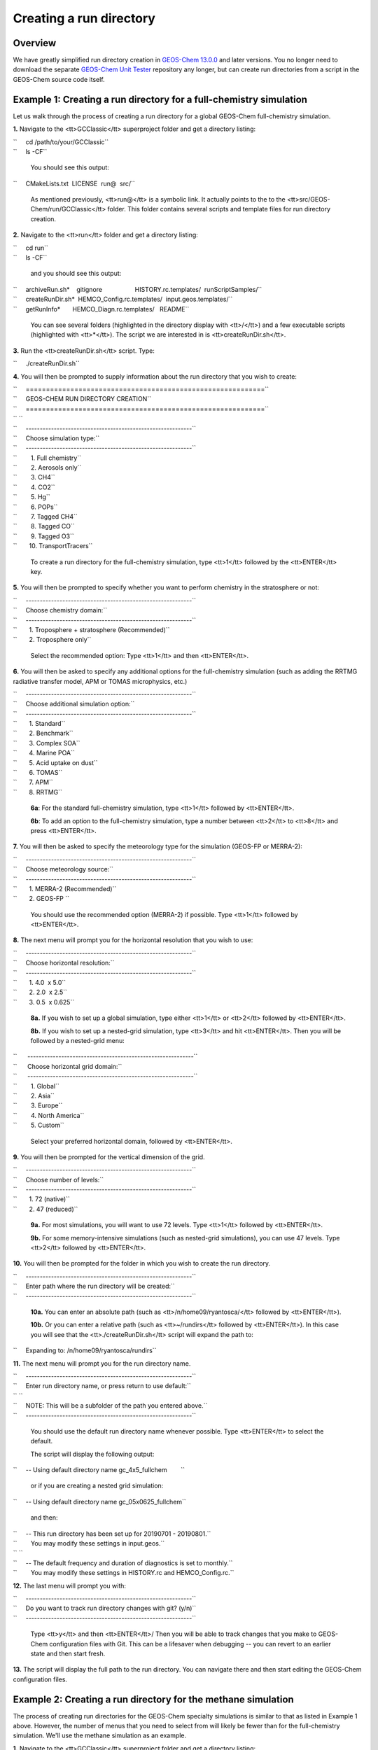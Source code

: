 
Creating a run directory
========================

Overview
--------

We have greatly simplified run directory creation in `GEOS-Chem
13.0.0 <GEOS-Chem_13.0.0>`__ and later versions. You no longer need to
download the separate `GEOS-Chem Unit Tester <GEOS-Chem_Unit_Tester>`__
repository any longer, but can create run directories from a script in
the GEOS-Chem source code itself.

.. _example_1_creating_a_run_directory_for_a_full_chemistry_simulation:

Example 1: Creating a run directory for a full-chemistry simulation
-------------------------------------------------------------------

Let us walk through the process of creating a run directory for a global
GEOS-Chem full-chemistry simulation.

**1.** Navigate to the <tt>GCClassic</tt> superproject folder and get a
directory listing:

| ``     cd /path/to/your/GCClassic``
| ``     ls -CF``

   You should see this output:

``     CMakeLists.txt  LICENSE  run@  src/``

   As mentioned previously, <tt>run@</tt> is a symbolic link. It
   actually points to the to the <tt>src/GEOS-Chem/run/GCClassic</tt>
   folder. This folder contains several scripts and template files for
   run directory creation.

**2.** Navigate to the <tt>run</tt> folder and get a directory listing:

| ``     cd run``
| ``     ls -CF``

   and you should see this output:

| ``     archiveRun.sh*    gitignore                   HISTORY.rc.templates/  runScriptSamples/``
| ``     createRunDir.sh*  HEMCO_Config.rc.templates/  input.geos.templates/``
| ``     getRunInfo*       HEMCO_Diagn.rc.templates/   README``

   You can see several folders (highlighted in the directory display
   with <tt>/</tt>) and a few executable scripts (highlighted with
   <tt>*</tt>). The script we are interested in is
   <tt>createRunDir.sh</tt>.

**3.** Run the <tt>createRunDir.sh</tt> script. Type:

``     ./createRunDir.sh``

**4.** You will then be prompted to supply information about the run
directory that you wish to create:

| ``     ===========================================================``
| ``     GEOS-CHEM RUN DIRECTORY CREATION``
| ``     ===========================================================``
| `` ``
| ``     -----------------------------------------------------------``
| ``     Choose simulation type:``
| ``     -----------------------------------------------------------``
| ``        1. Full chemistry``
| ``        2. Aerosols only``
| ``        3. CH4``
| ``        4. CO2``
| ``        5. Hg``
| ``        6. POPs``
| ``        7. Tagged CH4``
| ``        8. Tagged CO``
| ``        9. Tagged O3``
| ``       10. TransportTracers``

   To create a run directory for the full-chemistry simulation, type
   <tt>1</tt> followed by the <tt>ENTER</tt> key.

**5.** You will then be prompted to specify whether you want to perform
chemistry in the stratosphere or not:

| ``     -----------------------------------------------------------``
| ``     Choose chemistry domain:``
| ``     -----------------------------------------------------------``
| ``       1. Troposphere + stratosphere (Recommended)``
| ``       2. Troposphere only``

   Select the recommended option: Type <tt>1</tt> and then
   <tt>ENTER</tt>.

**6.** You will then be asked to specify any additional options for the
full-chemistry simulation (such as adding the RRTMG radiative transfer
model, APM or TOMAS microphysics, etc.)

| ``     -----------------------------------------------------------``
| ``     Choose additional simulation option:``
| ``     -----------------------------------------------------------``
| ``       1. Standard``
| ``       2. Benchmark``
| ``       3. Complex SOA``
| ``       4. Marine POA``
| ``       5. Acid uptake on dust``
| ``       6. TOMAS``
| ``       7. APM``
| ``       8. RRTMG``

   **6a**: For the standard full-chemistry simulation, type <tt>1</tt>
   followed by <tt>ENTER</tt>.

   **6b**: To add an option to the full-chemistry simulation, type a
   number between <tt>2</tt> to <tt>8</tt> and press <tt>ENTER</tt>.

**7.** You will then be asked to specify the meteorology type for the
simulation (GEOS-FP or MERRA-2):

| ``     -----------------------------------------------------------``
| ``     Choose meteorology source:``
| ``     -----------------------------------------------------------``
| ``       1. MERRA-2 (Recommended)``
| ``       2. GEOS-FP ``

   You should use the recommended option (MERRA-2) if possible. Type
   <tt>1</tt> followed by <tt>ENTER</tt>.

**8.** The next menu will prompt you for the horizontal resolution that
you wish to use:

| ``     -----------------------------------------------------------``
| ``     Choose horizontal resolution:``
| ``     -----------------------------------------------------------``
| ``       1. 4.0  x 5.0``
| ``       2. 2.0  x 2.5``
| ``       3. 0.5  x 0.625``

   **8a.** If you wish to set up a global simulation, type either
   <tt>1</tt> or <tt>2</tt> followed by <tt>ENTER</tt>.

   **8b.** If you wish to set up a nested-grid simulation, type
   <tt>3</tt> and hit <tt>ENTER</tt>. Then you will be followed by a
   nested-grid menu:

| ``      -----------------------------------------------------------``
| ``      Choose horizontal grid domain:``
| ``      -----------------------------------------------------------``
| ``        1. Global``
| ``        2. Asia``
| ``        3. Europe``
| ``        4. North America``
| ``        5. Custom``

   Select your preferred horizontal domain, followed by <tt>ENTER</tt>.

**9.** You will then be prompted for the vertical dimension of the grid.

| ``     -----------------------------------------------------------``
| ``     Choose number of levels:``
| ``     -----------------------------------------------------------``
| ``       1. 72 (native)``
| ``       2. 47 (reduced)``

   **9a.** For most simulations, you will want to use 72 levels. Type
   <tt>1</tt> followed by <tt>ENTER</tt>.

   **9b.** For some memory-intensive simulations (such as nested-grid
   simulations), you can use 47 levels. Type <tt>2</tt> followed by
   <tt>ENTER</tt>.

**10.** You will then be prompted for the folder in which you wish to
create the run directory.

| ``     -----------------------------------------------------------``
| ``     Enter path where the run directory will be created:``
| ``     -----------------------------------------------------------``

   **10a.** You can enter an absolute path (such as
   <tt>/n/home09/ryantosca/</tt> followed by <tt>ENTER</tt>).

   **10b.** Or you can enter a relative path (such as <tt>~/rundirs</tt>
   followed by <tt>ENTER</tt>). In this case you will see that the
   <tt>./createRunDir.sh</tt> script will expand the path to:

``     Expanding to: /n/home09/ryantosca/rundirs``

**11.** The next menu will prompt you for the run directory name.

| ``     -----------------------------------------------------------``
| ``     Enter run directory name, or press return to use default:``
| `` ``
| ``     NOTE: This will be a subfolder of the path you entered above.``
| ``     -----------------------------------------------------------``

   You should use the default run directory name whenever possible. Type
   <tt>ENTER</tt> to select the default.

   The script will display the following output:

``     -- Using default directory name gc_4x5_fullchem        ``

   or if you are creating a nested grid simulation:

``     -- Using default directory name gc_05x0625_fullchem``

   and then:

| ``     -- This run directory has been set up for 20190701 - 20190801.``
| ``        You may modify these settings in input.geos.``
| `` ``
| ``     -- The default frequency and duration of diagnostics is set to monthly.``
| ``        You may modify these settings in HISTORY.rc and HEMCO_Config.rc.``

**12.** The last menu will prompt you with:

| ``     -----------------------------------------------------------``
| ``     Do you want to track run directory changes with git? (y/n)``
| ``     -----------------------------------------------------------``

   Type <tt>y</tt> and then <tt>ENTER</tt>/ Then you will be able to
   track changes that you make to GEOS-Chem configuration files with
   Git. This can be a lifesaver when debugging -- you can revert to an
   earlier state and then start fresh.

**13.** The script will display the full path to the run directory. You
can navigate there and then start editing the GEOS-Chem configuration
files.

.. _example_2_creating_a_run_directory_for_the_methane_simulation:

Example 2: Creating a run directory for the methane simulation
--------------------------------------------------------------

The process of creating run directories for the GEOS-Chem specialty
simulations is similar to that as listed in Example 1 above. However,
the number of menus that you need to select from will likely be fewer
than for the full-chemistry simulation. We'll use the methane simulation
as an example.

**1.** Navigate to the <tt>GCClassic</tt> superproject folder and get a
directory listing:

| ``     cd /path/to/your/GCClassic``
| ``     ls -CF``

   You should see this output:

``     CMakeLists.txt  LICENSE  run@  src/``

   As mentioned previously, <tt>run@</tt> is a symbolic link. It
   actually points to the to the <tt>src/GEOS-Chem/run/GCClassic</tt>
   folder. This folder contains several scripts and template files for
   run directory creation.

**2.** Navigate to the <tt>run</tt> folder and get a directory listing:

| ``     cd run``
| ``     ls -CF``

   and you should see this output:

| ``     archiveRun.sh*    gitignore                   HISTORY.rc.templates/  runScriptSamples/``
| ``     createRunDir.sh*  HEMCO_Config.rc.templates/  input.geos.templates/``
| ``     getRunInfo*       HEMCO_Diagn.rc.templates/   README``

   You can see several folders (highlighted in the directory display
   with <tt>/</tt>) and a few executable scripts (highlighted with
   <tt>*</tt>). The script we are interested in is
   <tt>createRunDir.sh</tt>.

**3.** Run the <tt>createRunDir.sh</tt>. Type:

``     ./createRunDir.sh``

**4.** You will then be prompted to supply information about the run
directory that you wish to create:

| ``     ===========================================================``
| ``     GEOS-CHEM RUN DIRECTORY CREATION``
| ``     ===========================================================``
| `` ``
| ``     -----------------------------------------------------------``
| ``     Choose simulation type:``
| ``     -----------------------------------------------------------``
| ``        1. Full chemistry``
| ``        2. Aerosols only``
| ``        3. CH4``
| ``        4. CO2``
| ``        5. Hg``
| ``        6. POPs``
| ``        7. Tagged CH4``
| ``        8. Tagged CO``
| ``        9. Tagged O3``
| ``       10. TransportTracers``

   To select the GEOS-Chem methane specialty simulation, type <tt>3</tt>
   followed by <tt>ENTER</tt>.

**5.** You will then be asked to specify the meteorology type for the
simulation (GEOS-FP or MERRA-2):

| ``     -----------------------------------------------------------``
| ``     Choose meteorology source:``
| ``     -----------------------------------------------------------``
| ``       1. MERRA-2 (Recommended)``
| ``       2. GEOS-FP ``

   To accept the recommended meteorology (MERRA-2), type <tt>1</tt>
   followed by <tt>ENTER</tt>.

**6.** The next menu will prompt you for the horizontal resolution that
you wish to use:

| ``     -----------------------------------------------------------``
| ``     Choose horizontal resolution:``
| ``     -----------------------------------------------------------``
| ``       1. 4.0  x 5.0``
| ``       2. 2.0  x 2.5``
| ``       3. 0.5  x 0.625``

   **6a.** If you wish to set up global simulation, type either
   <tt>1</tt> or <tt>2</tt> followed by <tt>ENTER</tt>.

   **6b.** If you wish to set up a nested-grid simulation, type
   <tt>3</tt> and hit <tt>ENTER</tt>. Then you will be followed by a
   nested-grid menu:

| ``     -----------------------------------------------------------``
| ``     Choose horizontal grid domain:``
| ``     -----------------------------------------------------------``
| ``       1. Global``
| ``       2. Asia``
| ``       3. Europe``
| ``       4. North America``
| ``       5. Custom``

   Type the number of your preferred option and then hit <tt>ENTER</tt>.

**7.** You will then be prompted for the vertical dimension of the grid.

| ``     -----------------------------------------------------------``
| ``     Choose number of levels:``
| ``     -----------------------------------------------------------``
| ``       1. 72 (native)``
| ``       2. 47 (reduced)``

   **7a.** For most simulations, you will want to use 72 levels. Type
   <tt>1</tt> followed by <tt>ENTER</tt>

   **7b.** For some memory-intensive simulations (such as nested-grid
   simulations), you can use 47 levels. Type <tt>2</tt> followed by
   <tt>ENTER</tt>.

**8.** You will then be prompted for the folder in which you wish to
create the run directory.

| ``     -----------------------------------------------------------``
| ``     Enter path where the run directory will be created:``
| ``     -----------------------------------------------------------``

   **8a.** You enter this an absolute path (such as
   <tt>/n/home09/ryantosca/</tt> followed by <tt>ENTER</tt>).

   **8b.** Or you can enter a relative path (such as <tt>~/rundirs</tt>
   followed by <tt>ENTER</tt>). In this case you will see that the
   <tt>./createRunDir.sh</tt> script will expand the path to:

``Expanding to: /n/home09/ryantosca/rundirs``

**9.** The next menu will prompt you for the run directory name.

| ``     -----------------------------------------------------------``
| ``     Enter run directory name, or press return to use default:``
| ``  ``
| ``     NOTE: This will be a subfolder of the path you entered above.``
| ``     -----------------------------------------------------------``

   You should use the default run directory name whenever possible. Type
   <tt>ENTER</tt>. The script will display the following output:

| ``     -- Using default directory name gc_4x5_CH4       ``
| `` ``

   or if you are creating a nested grid simulation:

``     -- Using default directory name gc_05x0625_CH4``

   and then:

| ``     -- This run directory has been set up for 20190701 - 20190801.``
| ``        You may modify these settings in input.geos.``
| `` ``
| ``     -- The default frequency and duration of diagnostics is set to monthly.``
| ``        You may modify these settings in HISTORY.rc and HEMCO_Config.rc.``

**10.** The last menu will prompt you with:

| ``     -----------------------------------------------------------``
| ``     Do you want to track run directory changes with git? (y/n)``
| ``     -----------------------------------------------------------``

   Type <tt>y</tt> and then <tt>ENTER</tt>/ Then you will be able to
   track changes that you make to GEOS-Chem configuration files with
   Git. This can be a lifesaver when debugging -- you can revert to an
   earlier state and then start fresh.

**11.** The script will display the full path to the run directory. You
can navigate there and then start editing the GEOS-Chem configuration
files.

.. _configuring_runs:

Configuring runs
----------------

You may now skip ahead to our `Configuring
runs <GEOS-Chem_configuration_files>`__ chapter.
